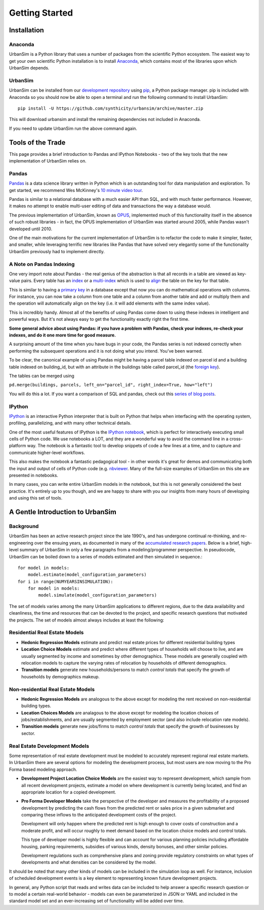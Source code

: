 Getting Started
===============

Installation
------------

Anaconda
~~~~~~~~

UrbanSim is a Python library that uses a number of packages from the
scientific Python ecosystem.
The easiest way to get your own scientific Python installation is to
install `Anaconda <http://docs.continuum.io/anaconda/index.html>`_,
which contains most of the libraries upon which UrbanSim depends.

UrbanSim
~~~~~~~~

UrbanSim can be installed from our
`development repository <https://github.com/synthicity/urbansim>`_
using `pip <https://pip.pypa.io/en/latest/>`_, a Python package manager.
pip is included with Anaconda so you should now be able to open a terminal
and run the following command to install UrbanSim::

    pip install -U https://github.com/synthicity/urbansim/archive/master.zip

This will download urbansim and install the remaining dependencies not
included in Anaconda.

If you need to update UrbanSim run the above command again.

Tools of the Trade
------------------

This page provides a brief introduction to Pandas and IPython Notebooks  - two of the key tools that the new implementation of UrbanSim relies on.

Pandas
~~~~~~

`Pandas <http://pandas.pydata.org>`_ is a data science library written in Python which is an outstanding tool for data manipulation and exploration.  To get started, we recommend Wes McKinney's `10 minute video tour <http://vimeo.com/59324550>`_.

Pandas is similar to a relational database with a much easier API than SQL, and with much faster performance.  However, it makes no attempt to enable multi-user editing of data and transactions the way a database would.

The previous implementation of UrbanSim, known as `OPUS <http://urbansim.org>`_, implemented much of this functionality itself in the absence of such robust libraries - in fact, the OPUS implementation of UrbanSim was started around 2005, while Pandas wasn't developed until 2010.

One of the main motivations for the current implementation of UrbanSim is to refactor the code to make it simpler, faster, and smaller, while leveraging terrific new libraries like Pandas that have solved very elegantly some of the functionality UrbanSim previously had to implement directly.

A Note on Pandas Indexing
~~~~~~~~~~~~~~~~~~~~~~~~~

One very import note about Pandas - the real genius of the abstraction is that all records in a table are viewed as key-value pairs.  Every table has an `index <http://pandas.pydata.org/pandas-docs/stable/indexing.html>`_ or a `multi-index <http://pandas.pydata.org/pandas-docs/stable/indexing.html#hierarchical-indexing-multiindex>`_ which is used to `align <http://pandas.pydata.org/pandas-docs/stable/basics.html#aligning-objects-with-each-other-with-align>`_ the table on the key for that table.

This is similar to having a `primary key <http://en.wikipedia.org/wiki/Unique_key>`_ in a database except that now you can do mathematical operations with columns.  For instance, you can now take a column from one table and a column from another table and add or multiply them and the operation will automatically align on the key (i.e. it will add elements with the same index value).

This is incredibly handy.  Almost all of the benefits of using Pandas come down to using these indexes in intelligent and powerful ways.  But it's not always easy to get the functionality exactly right the first time.

**Some general advice about using Pandas: if you have a problem with Pandas, check your indexes, re-check your indexes, and do it one more time for good measure.**

A surprising amount of the time when you have bugs in your code, the Pandas series is not indexed correctly when performing the subsequent operations and it is not doing what you intend.  You've been warned.

To be clear, the canonical example of using Pandas might be having a parcel table indexed on parcel id and a building table indexed on building_id, but with an attribute in the buildings table called parcel_id (the `foreign key <http://en.wikipedia.org/wiki/Foreign_key>`_).

The tables can be merged using

``pd.merge(buildings, parcels, left_on="parcel_id", right_index=True, how="left")``

You will do this a lot.  If you want a comparison of SQL and pandas, check out this `series of blog posts <http://www.gregreda.com/2013/01/23/translating-sql-to-pandas-part1/>`_.

IPython
~~~~~~~
`IPython <http://ipython.org/>`_ is an interactive Python interpreter that is built on Python that helps when interfacing with the operating system, profiling, parallelizing, and with many other technical details.

One of the most useful features of IPython is the `IPython notebook <http://ipython.org/notebook.html>`_, which is perfect for interactively executing small cells of Python code. We use notebooks a LOT, and they are a wonderful way to avoid the command line in a cross-platform way.  The notebook is a fantastic tool to develop snippets of code a few lines at a time, and to capture and communicate higher-level workflows.

This also makes the notebook a fantastic pedagogical tool - in other words it's great for demos and communicating both the input and output of cells of Python code (e.g. `nbviewer <http://nbviewer.ipython.org/>`_.  Many of the full-size examples of UrbanSim on this site are presented in notebooks.

In many cases, you can write entire UrbanSim models in the notebook, but this is not generally considered the best practice.  It's entirely up to you though, and we are happy to share with you our insights from many hours of developing and using this set of tools.

A Gentle Introduction to UrbanSim
---------------------------------

Background
~~~~~~~~~~

UrbanSim has been an active research project since the late 1990's, and has undergone continual re-thinking, and re-engineering over the ensuing years, as documented in many of the `accumulated research papers <http://urbansim.org/Research/ResearchPapers>`_.  Below is a brief, high-level summary of UrbanSim in only a few paragraphs from a modeling/programmer perspective.  In pseudocode, UrbanSim can be boiled down to a series of models estimated and then simulated in sequence.::

    for model in models:
        model.estimate(model_configuration_parameters)
    for i in range(NUMYEARSINSIMULATION):
        for model in models:
            model.simulate(model_configuration_parameters)

The set of models varies among the many UrbanSim applications to different regions, due to the data availability and cleanliness, the time and resources that can be devoted to the project, and specific research questions that motivated the projects.  The set of models almost always includes at least the following:

Residential Real Estate Models
~~~~~~~~~~~~~~~~~~~~~~~~~~~~~~

* **Hedonic Regression Models** estimate and predict real estate prices for different residential building types

* **Location Choice Models** estimate and predict where different types of households will choose to live, and are usually segmented by income and sometimes by other demographics.  These models are generally coupled with relocation models to capture the varying rates of relocation by households of different demographics.

* **Transition models** generate new households/persons to match *control totals* that specify the growth of households by demographics makeup.

Non-residential Real Estate Models
~~~~~~~~~~~~~~~~~~~~~~~~~~~~~~~~~~

* **Hedonic Regression Models** are analogous to the above except for modeling the rent received on non-residential building types.

* **Location Choices Models** are analagous to the above except for modeling the location choices of jobs/establishments, and are usually segmented by employment sector (and also include relocation rate models).

* **Transition models** generate new jobs/firms to match *control totals* that specify the growth of businesses by sector.

Real Estate Development Models
~~~~~~~~~~~~~~~~~~~~~~~~~~~~~~

Some representation of real estate development must be modeled to accurately represent regional real estate markets.  In UrbanSim there are several options for modeling the development process, but most users are now moving to the Pro Forma based modeling approach.

* **Development Project Location Choice Models** are the easiest way to represent development, which  sample from all recent development projects, estimate a model on where development is currently being located, and find an appropriate location for a copied development.

* **Pro Forma Developer Models** take the perspective of the developer and measures the profitability of a proposed development by predicting the cash flows from the predicted rent or sales price in a given submarket and comparing these inflows to the anticipated development costs of the project.

  Development will only happen where the predicted rent is high enough to cover costs of construction and a moderate profit, and will occur roughly to meet demand based on the location choice models and control totals.

  This type of developer model is highly flexible and can account for various planning policies including affordable housing, parking requirements, subsidies of various kinds, density bonuses, and other similar policies.

  Development regulations such as comprehensive plans and zoning provide regulatory constraints on what types of developments and what densities can be considered by the model.

It should be noted that many other kinds of models can be included in the simulation loop as well.  For instance, inclusion of scheduled development events is a key element to representing known future development projects.

In general, any Python script that reads and writes data can be included to help answer a specific research question or to model a certain real-world behavior - models can even be parameterized in JSON or YAML and included in the standard model set and an ever-increasing set of functionality will be added over time.